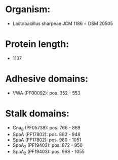 * Organism:
- Lactobacillus sharpeae JCM 1186 = DSM 20505
* Protein length:
- 1137
* Adhesive domains:
- VWA (PF00092): pos. 352 - 553
* Stalk domains:
- Cna_B (PF05738): pos. 766 - 869
- SpaA (PF17802): pos. 882 - 948
- SpaA (PF17802): pos. 980 - 1051
- SpaA_2 (PF19403): pos. 872 - 950
- SpaA_2 (PF19403): pos. 968 - 1055

